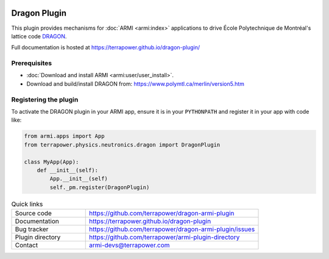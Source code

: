 .. image:: https://github.com/terrapower/dragon-armi-plugin/workflows/Dragon%20unit%20tests/badge.svg?branch=master
    :target: https://github.com/terrapower/dragon-armi-plugin/actions?query=workflow%3A%22Dragon%20unit%sotests
    :alt: Unit Tests

.. image:: https://github.com/terrapower/dragon-armi-plugin/workflows/black/badge.svg?branch=master
    :target: https://github.com/terrapower/dragon-armi-plugin/actions?query=workflow%3A%22black
    :alt: Black

.. image:: https://github.com/terrapower/dragon-armi-plugin/workflows/Check%20License%20Lines/badge.svg?branch=master
    :target: https://github.com/terrapower/dragon-armi-plugin/actions?query=workflow%3A%22Check%20License%20Lines
    :alt: Copyright TerraPower

=============
Dragon Plugin
=============

This plugin provides mechanisms for :doc:`ARMI <armi:index>` applications to 
drive École Polytechnique de Montréal's lattice code `DRAGON <https://www.polymtl.ca/merlin/version5.htm>`_.

Full documentation is hosted at https://terrapower.github.io/dragon-plugin/

Prerequisites
-------------
* :doc:`Download and install ARMI <armi:user/user_install>`.
* Download and build/install DRAGON from: https://www.polymtl.ca/merlin/version5.htm

Registering the plugin
----------------------
To activate the DRAGON plugin in your ARMI app, ensure it is in your ``PYTHONPATH`` and
register it in your app with code like:

.. code-block:: python

    from armi.apps import App
    from terrapower.physics.neutronics.dragon import DragonPlugin

    class MyApp(App):
        def __init__(self):
            App.__init__(self)
            self._pm.register(DragonPlugin)


.. list-table:: Quick links
   :widths: 30 70

   * - Source code
     - https://github.com/terrapower/dragon-armi-plugin
   * - Documentation
     - https://terrapower.github.io/dragon-plugin
   * - Bug tracker
     - https://github.com/terrapower/dragon-armi-plugin/issues
   * - Plugin directory
     - https://github.com/terrapower/armi-plugin-directory
   * - Contact
     - armi-devs@terrapower.com
